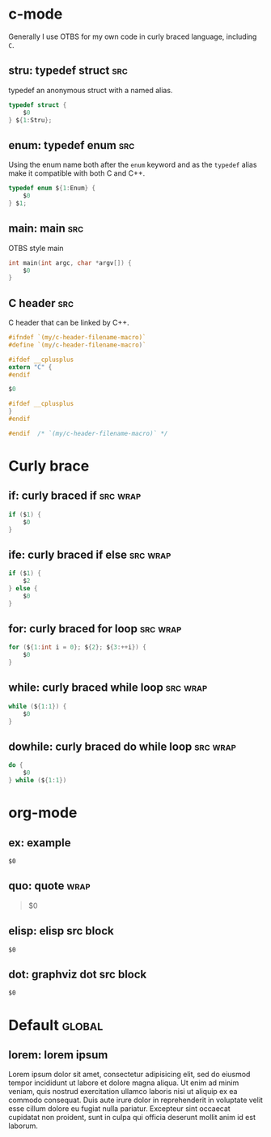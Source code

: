 * c-mode
:PROPERTIES:
:INCLUDE:  Curly brace
:END:
Generally I use OTBS for my own code in curly braced language, including =C=.
** stru: typedef struct :src:
typedef an anonymous struct with a named alias.
#+begin_src c
  typedef struct {
      $0
  } ${1:Stru};
#+end_src

** enum: typedef enum :src:
Using the enum name both after the =enum= keyword and as the =typedef= alias make it compatible with both C and C++.
#+begin_src c
  typedef enum ${1:Enum} {
      $0
  } $1;
#+end_src

** main: main :src:
OTBS style main
#+begin_src c
  int main(int argc, char *argv[]) {
      $0
  }
#+end_src

** C header :src:
C header that can be linked by C++.
#+begin_src c
  #ifndef `(my/c-header-filename-macro)`
  #define `(my/c-header-filename-macro)`

  #ifdef __cplusplus
  extern "C" {
  #endif

  $0

  #ifdef __cplusplus
  }
  #endif

  #endif  /* `(my/c-header-filename-macro)` */
#+end_src

* Curly brace
** if: curly braced if :src:wrap:
#+begin_src c
  if ($1) {
      $0
  }
#+end_src

** ife: curly braced if else :src:wrap:
#+begin_src c
  if ($1) {
      $2
  } else {
      $0
  }
#+end_src

** for: curly braced for loop :src:wrap:
#+begin_src c
  for (${1:int i = 0}; ${2}; ${3:++i}) {
      $0
  }
#+end_src

** while: curly braced while loop :src:wrap:
#+begin_src c
  while (${1:1}) {
      $0
  }
#+end_src

** dowhile: curly braced do while loop :src:wrap:
#+begin_src c
  do {
      $0
  } while (${1:1})
#+end_src

* org-mode
** ex: example
#+begin_example
$0
#+end_example

** quo: quote :wrap:
#+begin_quote
$0
#+end_quote

** elisp: elisp src block
#+begin_src emacs-lisp$1
$0
#+end_src

** dot: graphviz dot src block
#+begin_src dot$1
$0
#+end_src

* Default :global:
** lorem: lorem ipsum
Lorem ipsum dolor sit amet, consectetur adipisicing elit, sed do eiusmod tempor incididunt ut labore et dolore magna aliqua. Ut enim ad minim veniam, quis nostrud exercitation ullamco laboris nisi ut aliquip ex ea commodo consequat. Duis aute irure dolor in reprehenderit in voluptate velit esse cillum dolore eu fugiat nulla pariatur. Excepteur sint occaecat cupidatat non proident, sunt in culpa qui officia deserunt mollit anim id est laborum.
